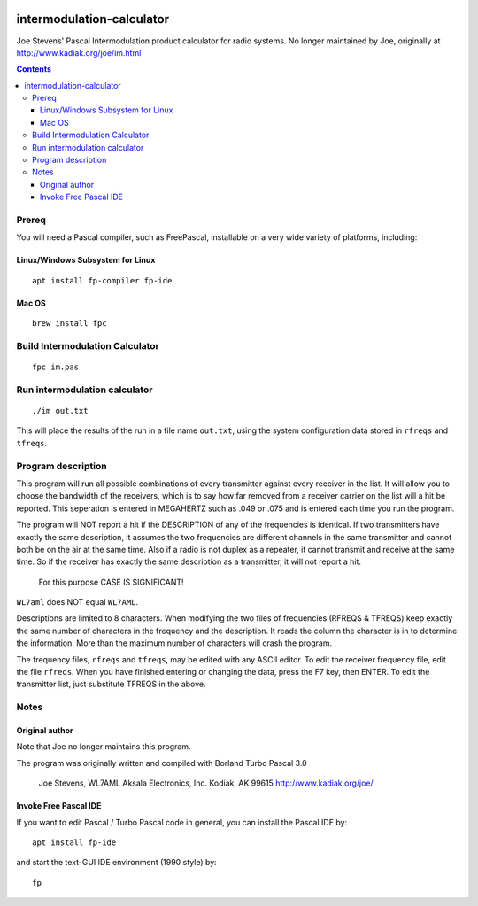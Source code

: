 .. image:: https://travis-ci.org/scivision/intermodulation-calculator.svg?branch=master
    :target: https://travis-ci.org/scivision/intermodulation-calculator

==========================
intermodulation-calculator
==========================

Joe Stevens' Pascal Intermodulation product calculator for radio systems. 
No longer maintained by Joe, originally at http://www.kadiak.org/joe/im.html

.. contents::

Prereq 
======
You will need a Pascal compiler, such as FreePascal, installable on a very wide variety of platforms, including: 

Linux/Windows Subsystem for Linux
---------------------------------
::

    apt install fp-compiler fp-ide

Mac OS
------
::

    brew install fpc

Build Intermodulation Calculator
================================
::

    fpc im.pas

Run intermodulation calculator
==============================
::

    ./im out.txt

This will place the results of the run in a file name ``out.txt``, using the system configuration data stored in ``rfreqs`` and ``tfreqs``.


Program description
===================

This program will run all possible combinations of every transmitter against every receiver in the list.  
It will allow you to choose the bandwidth of the receivers, which is to say how far removed from a receiver carrier on the list will a hit be reported.  
This seperation is entered in MEGAHERTZ such as .049 or .075 and is entered each time you run the program.

The program will NOT report a hit if the DESCRIPTION of any of the frequencies is identical.  
If two transmitters have exactly the same description, it assumes the two frequencies are different channels in the same transmitter and cannot both be on the air at the same time.
Also if a radio is not duplex as a repeater, it cannot transmit and receive at the same time.  
So if the receiver has exactly the same description as a transmitter, it will not report a hit. 
 For this purpose CASE IS SIGNIFICANT!  
``WL7aml`` does NOT equal ``WL7AML``.

Descriptions are limited to 8 characters.  
When modifying the two files of frequencies (RFREQS & TFREQS) keep exactly the same number of characters in the frequency and the description.  
It reads the column the character is in to determine the information.  
More than the maximum number of characters will crash the program.

The frequency files, ``rfreqs`` and ``tfreqs``, may be edited with any ASCII editor.  
To edit the receiver frequency file, edit the file ``rfreqs``. 
When you have finished entering or changing the data, press the F7 key, then ENTER.  
To edit the transmitter list, just substitute TFREQS in the above.


Notes
=====

Original author
---------------
Note that Joe no longer maintains this program.

The program was originally written and compiled with Borland Turbo Pascal 3.0

    Joe Stevens, WL7AML
    Aksala Electronics, Inc. 
    Kodiak, AK  99615  
    http://www.kadiak.org/joe/


Invoke Free Pascal IDE
----------------------
If you want to edit Pascal / Turbo Pascal code in general, you can install the Pascal IDE by::

    apt install fp-ide

and start the text-GUI IDE environment (1990 style) by::

    fp
